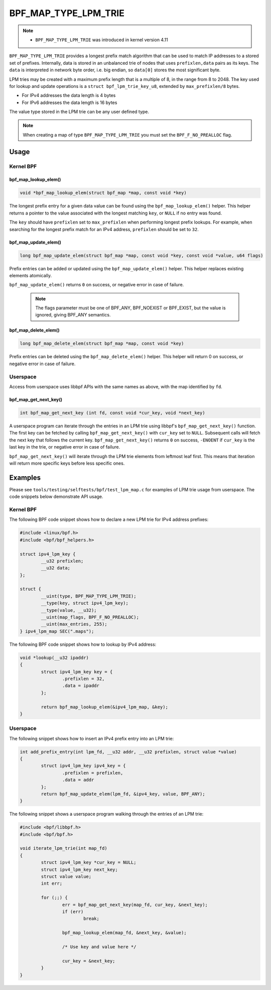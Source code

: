 .. SPDX-License-Identifier: GPL-2.0-only
.. Copyright (C) 2022 Red Hat, Inc.

=====================
BPF_MAP_TYPE_LPM_TRIE
=====================

.. note::
   - ``BPF_MAP_TYPE_LPM_TRIE`` was introduced in kernel version 4.11

``BPF_MAP_TYPE_LPM_TRIE`` provides a longest prefix match algorithm that
can be used to match IP addresses to a stored set of prefixes.
Internally, data is stored in an unbalanced trie of nodes that uses
``prefixlen,data`` pairs as its keys. The ``data`` is interpreted in
network byte order, i.e. big endian, so ``data[0]`` stores the most
significant byte.

LPM tries may be created with a maximum prefix length that is a multiple
of 8, in the range from 8 to 2048. The key used for lookup and update
operations is a ``struct bpf_lpm_trie_key_u8``, extended by
``max_prefixlen/8`` bytes.

- For IPv4 addresses the data length is 4 bytes
- For IPv6 addresses the data length is 16 bytes

The value type stored in the LPM trie can be any user defined type.

.. note::
   When creating a map of type ``BPF_MAP_TYPE_LPM_TRIE`` you must set the
   ``BPF_F_NO_PREALLOC`` flag.

Usage
=====

Kernel BPF
----------

bpf_map_lookup_elem()
~~~~~~~~~~~~~~~~~~~~~

.. code-block:: c

   void *bpf_map_lookup_elem(struct bpf_map *map, const void *key)

The longest prefix entry for a given data value can be found using the
``bpf_map_lookup_elem()`` helper. This helper returns a pointer to the
value associated with the longest matching ``key``, or ``NULL`` if no
entry was found.

The ``key`` should have ``prefixlen`` set to ``max_prefixlen`` when
performing longest prefix lookups. For example, when searching for the
longest prefix match for an IPv4 address, ``prefixlen`` should be set to
``32``.

bpf_map_update_elem()
~~~~~~~~~~~~~~~~~~~~~

.. code-block:: c

   long bpf_map_update_elem(struct bpf_map *map, const void *key, const void *value, u64 flags)

Prefix entries can be added or updated using the ``bpf_map_update_elem()``
helper. This helper replaces existing elements atomically.

``bpf_map_update_elem()`` returns ``0`` on success, or negative error in
case of failure.

 .. note::
    The flags parameter must be one of BPF_ANY, BPF_NOEXIST or BPF_EXIST,
    but the value is ignored, giving BPF_ANY semantics.

bpf_map_delete_elem()
~~~~~~~~~~~~~~~~~~~~~

.. code-block:: c

   long bpf_map_delete_elem(struct bpf_map *map, const void *key)

Prefix entries can be deleted using the ``bpf_map_delete_elem()``
helper. This helper will return 0 on success, or negative error in case
of failure.

Userspace
---------

Access from userspace uses libbpf APIs with the same names as above, with
the map identified by ``fd``.

bpf_map_get_next_key()
~~~~~~~~~~~~~~~~~~~~~~

.. code-block:: c

   int bpf_map_get_next_key (int fd, const void *cur_key, void *next_key)

A userspace program can iterate through the entries in an LPM trie using
libbpf's ``bpf_map_get_next_key()`` function. The first key can be
fetched by calling ``bpf_map_get_next_key()`` with ``cur_key`` set to
``NULL``. Subsequent calls will fetch the next key that follows the
current key. ``bpf_map_get_next_key()`` returns ``0`` on success,
``-ENOENT`` if ``cur_key`` is the last key in the trie, or negative
error in case of failure.

``bpf_map_get_next_key()`` will iterate through the LPM trie elements
from leftmost leaf first. This means that iteration will return more
specific keys before less specific ones.

Examples
========

Please see ``tools/testing/selftests/bpf/test_lpm_map.c`` for examples
of LPM trie usage from userspace. The code snippets below demonstrate
API usage.

Kernel BPF
----------

The following BPF code snippet shows how to declare a new LPM trie for IPv4
address prefixes:

.. code-block:: c

    #include <linux/bpf.h>
    #include <bpf/bpf_helpers.h>

    struct ipv4_lpm_key {
            __u32 prefixlen;
            __u32 data;
    };

    struct {
            __uint(type, BPF_MAP_TYPE_LPM_TRIE);
            __type(key, struct ipv4_lpm_key);
            __type(value, __u32);
            __uint(map_flags, BPF_F_NO_PREALLOC);
            __uint(max_entries, 255);
    } ipv4_lpm_map SEC(".maps");

The following BPF code snippet shows how to lookup by IPv4 address:

.. code-block:: c

    void *lookup(__u32 ipaddr)
    {
            struct ipv4_lpm_key key = {
                    .prefixlen = 32,
                    .data = ipaddr
            };

            return bpf_map_lookup_elem(&ipv4_lpm_map, &key);
    }

Userspace
---------

The following snippet shows how to insert an IPv4 prefix entry into an
LPM trie:

.. code-block:: c

    int add_prefix_entry(int lpm_fd, __u32 addr, __u32 prefixlen, struct value *value)
    {
            struct ipv4_lpm_key ipv4_key = {
                    .prefixlen = prefixlen,
                    .data = addr
            };
            return bpf_map_update_elem(lpm_fd, &ipv4_key, value, BPF_ANY);
    }

The following snippet shows a userspace program walking through the entries
of an LPM trie:


.. code-block:: c

    #include <bpf/libbpf.h>
    #include <bpf/bpf.h>

    void iterate_lpm_trie(int map_fd)
    {
            struct ipv4_lpm_key *cur_key = NULL;
            struct ipv4_lpm_key next_key;
            struct value value;
            int err;

            for (;;) {
                    err = bpf_map_get_next_key(map_fd, cur_key, &next_key);
                    if (err)
                            break;

                    bpf_map_lookup_elem(map_fd, &next_key, &value);

                    /* Use key and value here */

                    cur_key = &next_key;
            }
    }
